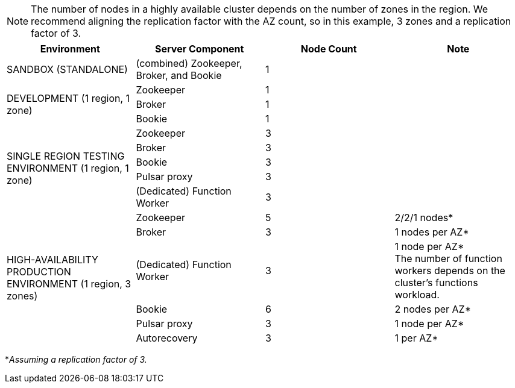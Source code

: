 [NOTE]
====
The number of nodes in a highly available cluster depends on the number of zones in the region.
We recommend aligning the replication factor with the AZ count, so in this example, 3 zones and a replication factor of 3.
====
[cols=4*,options=header]
|===
|Environment
|Server Component
|Node Count
|Note

|SANDBOX (STANDALONE)
|(combined) Zookeeper, Broker, and Bookie
|1
|

.3+|DEVELOPMENT (1 region, 1 zone)
|Zookeeper
|1
|
|Broker
|1
|
|Bookie
|1
|

.5+|SINGLE REGION TESTING ENVIRONMENT (1 region, 1 zone)
|Zookeeper
|3
|
|Broker
|3
|
|Bookie
|3
|
|Pulsar proxy
|3
|
|(Dedicated) Function Worker
|3
|

.6+|HIGH-AVAILABILITY PRODUCTION ENVIRONMENT (1 region, 3 zones)
|Zookeeper
|5
|2/2/1 nodes*
|Broker
|3
|1 nodes per AZ*
|(Dedicated) Function Worker
|3
|1 node per AZ* +
The number of function workers depends on the cluster's functions workload.
|Bookie
|6
|2 nodes per AZ*
|Pulsar proxy
|3
|1 node per AZ*
|Autorecovery
|3
|1 per AZ*
|===

*_Assuming a replication factor of 3._ +


